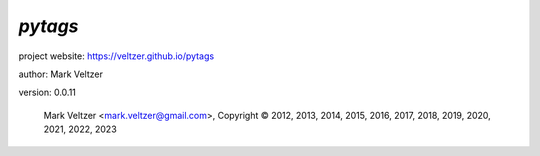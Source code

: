 ========
*pytags*
========

.. image:: https://img.shields.io/pypi/v/pytags

.. image:: https://img.shields.io/github/license/veltzer/pytags

.. image:: https://img.shields.io/badge/code%20style-black-000000.svg

project website: https://veltzer.github.io/pytags

author: Mark Veltzer

version: 0.0.11

	Mark Veltzer <mark.veltzer@gmail.com>, Copyright © 2012, 2013, 2014, 2015, 2016, 2017, 2018, 2019, 2020, 2021, 2022, 2023
